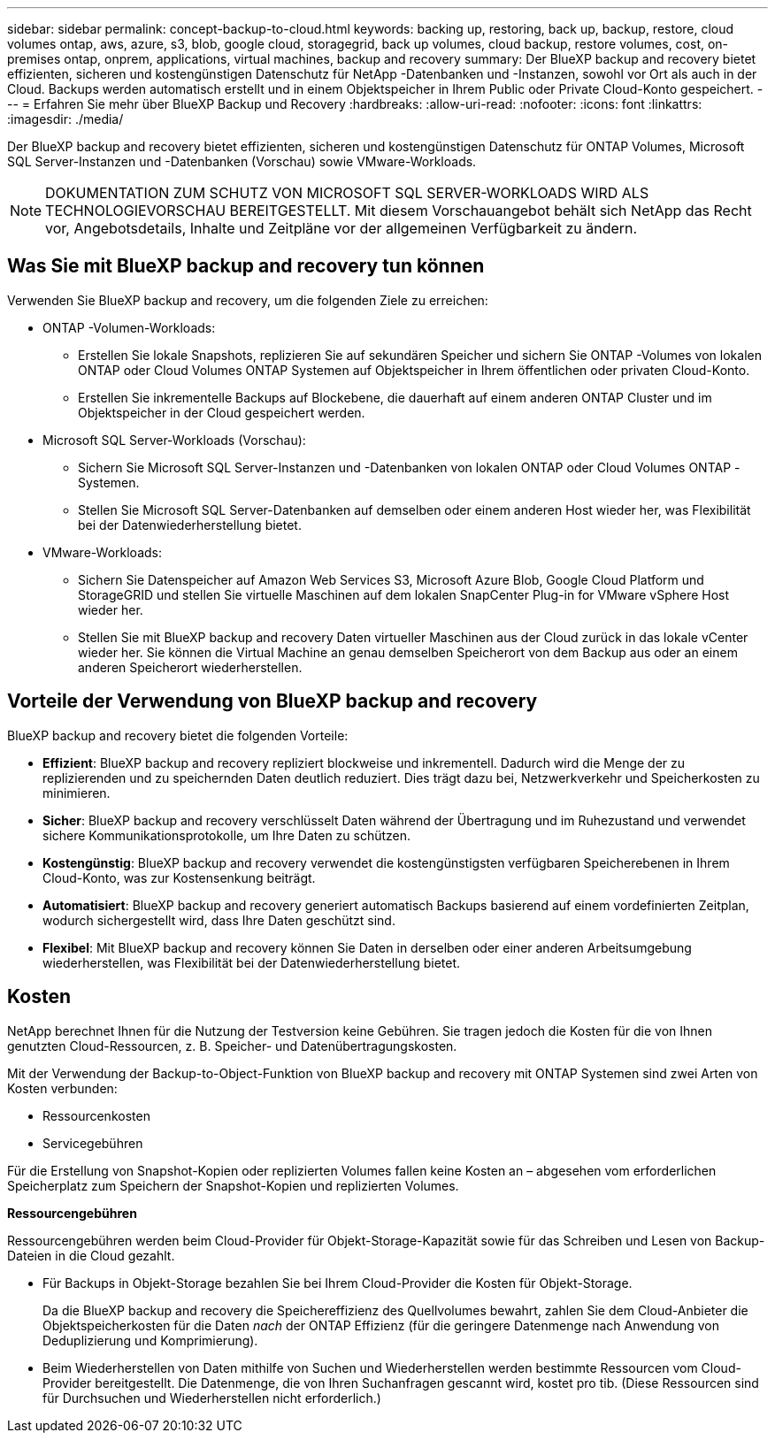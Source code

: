 ---
sidebar: sidebar 
permalink: concept-backup-to-cloud.html 
keywords: backing up, restoring, back up, backup, restore, cloud volumes ontap, aws, azure, s3, blob, google cloud, storagegrid, back up volumes, cloud backup, restore volumes, cost, on-premises ontap, onprem, applications, virtual machines, backup and recovery 
summary: Der BlueXP backup and recovery bietet effizienten, sicheren und kostengünstigen Datenschutz für NetApp -Datenbanken und -Instanzen, sowohl vor Ort als auch in der Cloud. Backups werden automatisch erstellt und in einem Objektspeicher in Ihrem Public oder Private Cloud-Konto gespeichert. 
---
= Erfahren Sie mehr über BlueXP Backup und Recovery
:hardbreaks:
:allow-uri-read: 
:nofooter: 
:icons: font
:linkattrs: 
:imagesdir: ./media/


[role="lead"]
Der BlueXP backup and recovery bietet effizienten, sicheren und kostengünstigen Datenschutz für ONTAP Volumes, Microsoft SQL Server-Instanzen und -Datenbanken (Vorschau) sowie VMware-Workloads.


NOTE: DOKUMENTATION ZUM SCHUTZ VON MICROSOFT SQL SERVER-WORKLOADS WIRD ALS TECHNOLOGIEVORSCHAU BEREITGESTELLT. Mit diesem Vorschauangebot behält sich NetApp das Recht vor, Angebotsdetails, Inhalte und Zeitpläne vor der allgemeinen Verfügbarkeit zu ändern.



== Was Sie mit BlueXP backup and recovery tun können

Verwenden Sie BlueXP backup and recovery, um die folgenden Ziele zu erreichen:

* ONTAP -Volumen-Workloads:
+
** Erstellen Sie lokale Snapshots, replizieren Sie auf sekundären Speicher und sichern Sie ONTAP -Volumes von lokalen ONTAP oder Cloud Volumes ONTAP Systemen auf Objektspeicher in Ihrem öffentlichen oder privaten Cloud-Konto.
** Erstellen Sie inkrementelle Backups auf Blockebene, die dauerhaft auf einem anderen ONTAP Cluster und im Objektspeicher in der Cloud gespeichert werden.


* Microsoft SQL Server-Workloads (Vorschau):
+
** Sichern Sie Microsoft SQL Server-Instanzen und -Datenbanken von lokalen ONTAP oder Cloud Volumes ONTAP -Systemen.
** Stellen Sie Microsoft SQL Server-Datenbanken auf demselben oder einem anderen Host wieder her, was Flexibilität bei der Datenwiederherstellung bietet.


* VMware-Workloads:
+
** Sichern Sie Datenspeicher auf Amazon Web Services S3, Microsoft Azure Blob, Google Cloud Platform und StorageGRID und stellen Sie virtuelle Maschinen auf dem lokalen SnapCenter Plug-in for VMware vSphere Host wieder her.
** Stellen Sie mit BlueXP backup and recovery Daten virtueller Maschinen aus der Cloud zurück in das lokale vCenter wieder her. Sie können die Virtual Machine an genau demselben Speicherort von dem Backup aus oder an einem anderen Speicherort wiederherstellen.






== Vorteile der Verwendung von BlueXP backup and recovery

BlueXP backup and recovery bietet die folgenden Vorteile:

* **Effizient**: BlueXP backup and recovery repliziert blockweise und inkrementell. Dadurch wird die Menge der zu replizierenden und zu speichernden Daten deutlich reduziert. Dies trägt dazu bei, Netzwerkverkehr und Speicherkosten zu minimieren.
* **Sicher**: BlueXP backup and recovery verschlüsselt Daten während der Übertragung und im Ruhezustand und verwendet sichere Kommunikationsprotokolle, um Ihre Daten zu schützen.
* **Kostengünstig**: BlueXP backup and recovery verwendet die kostengünstigsten verfügbaren Speicherebenen in Ihrem Cloud-Konto, was zur Kostensenkung beiträgt.
* **Automatisiert**: BlueXP backup and recovery generiert automatisch Backups basierend auf einem vordefinierten Zeitplan, wodurch sichergestellt wird, dass Ihre Daten geschützt sind.
* **Flexibel**: Mit BlueXP backup and recovery können Sie Daten in derselben oder einer anderen Arbeitsumgebung wiederherstellen, was Flexibilität bei der Datenwiederherstellung bietet.




== Kosten

NetApp berechnet Ihnen für die Nutzung der Testversion keine Gebühren. Sie tragen jedoch die Kosten für die von Ihnen genutzten Cloud-Ressourcen, z. B. Speicher- und Datenübertragungskosten.

Mit der Verwendung der Backup-to-Object-Funktion von BlueXP backup and recovery mit ONTAP Systemen sind zwei Arten von Kosten verbunden:

* Ressourcenkosten
* Servicegebühren


Für die Erstellung von Snapshot-Kopien oder replizierten Volumes fallen keine Kosten an – abgesehen vom erforderlichen Speicherplatz zum Speichern der Snapshot-Kopien und replizierten Volumes.

*Ressourcengebühren*

Ressourcengebühren werden beim Cloud-Provider für Objekt-Storage-Kapazität sowie für das Schreiben und Lesen von Backup-Dateien in die Cloud gezahlt.

* Für Backups in Objekt-Storage bezahlen Sie bei Ihrem Cloud-Provider die Kosten für Objekt-Storage.
+
Da die BlueXP backup and recovery die Speichereffizienz des Quellvolumes bewahrt, zahlen Sie dem Cloud-Anbieter die Objektspeicherkosten für die Daten _nach_ der ONTAP Effizienz (für die geringere Datenmenge nach Anwendung von Deduplizierung und Komprimierung).

* Beim Wiederherstellen von Daten mithilfe von Suchen und Wiederherstellen werden bestimmte Ressourcen vom Cloud-Provider bereitgestellt. Die Datenmenge, die von Ihren Suchanfragen gescannt wird, kostet pro tib. (Diese Ressourcen sind für Durchsuchen und Wiederherstellen nicht erforderlich.)
+
ifdef::aws[]

+
** In AWS, https://aws.amazon.com/athena/faqs/["Amazon Athena"^] Und https://aws.amazon.com/glue/faqs/["AWS Klue"^] Ressourcen werden in einem neuen S3-Bucket implementiert.
+
endif::aws[]



+
ifdef::azure[]

+
** In Azure, an https://azure.microsoft.com/en-us/services/synapse-analytics/?&ef_id=EAIaIQobChMI46_bxcWZ-QIVjtiGCh2CfwCsEAAYASAAEgKwjvD_BwE:G:s&OCID=AIDcmm5edswduu_SEM_EAIaIQobChMI46_bxcWZ-QIVjtiGCh2CfwCsEAAYASAAEgKwjvD_BwE:G:s&gclid=EAIaIQobChMI46_bxcWZ-QIVjtiGCh2CfwCsEAAYASAAEgKwjvD_BwE["Azure Synapse Workspace"^] Und https://azure.microsoft.com/en-us/services/storage/data-lake-storage/?&ef_id=EAIaIQobChMIuYz0qsaZ-QIVUDizAB1EmACvEAAYASAAEgJH5fD_BwE:G:s&OCID=AIDcmm5edswduu_SEM_EAIaIQobChMIuYz0qsaZ-QIVUDizAB1EmACvEAAYASAAEgJH5fD_BwE:G:s&gclid=EAIaIQobChMIuYz0qsaZ-QIVUDizAB1EmACvEAAYASAAEgJH5fD_BwE["Azure Data Lake Storage"^] Werden in Ihrem Storage-Konto bereitgestellt, um Ihre Daten zu speichern und zu analysieren.
+
endif::azure[]





ifdef::gcp[]

* Bei Google wird ein neuer Bucket bereitgestellt und der  https://cloud.google.com/bigquery["Google Cloud BigQuery Services"^] werden auf Konto-/Projektebene bereitgestellt. endif::gcp[]
+
** Wenn Sie Volume-Daten von einer Backup-Datei wiederherstellen möchten, die in einen Archiv-Objektspeicher verschoben wurde, fällt eine zusätzliche Abrufgebühr pro gib und eine Gebühr auf Anfrage des Cloud-Providers an.
** Wenn Sie während der Wiederherstellung von Volumedaten eine Sicherungsdatei auf Ransomware prüfen möchten (sofern Sie DataLock und Ransomware-Schutz für Ihre Cloud-Sicherungen aktiviert haben), entstehen Ihnen bei Ihrem Cloud-Anbieter zusätzliche Kosten für den Datenverkehr.




*Servicegebühren*

Servicegebühren werden an NetApp gezahlt und decken sowohl die Kosten für die Erstellung von Backups im Objekt-Storage als auch für die Wiederherstellung von Volumes oder Dateien aus diesen Backups ab. Sie zahlen nur für die Daten, die Sie im Objektspeicher schützen. Die Berechnung erfolgt anhand der logisch genutzten Quellkapazität (_vor_ ONTAP -Effizienz) der ONTAP Volumes, die im Objektspeicher gesichert werden. Diese Kapazität wird auch als Front-End Terabyte (FETB) bezeichnet.

Es gibt drei Möglichkeiten, für den Backup-Dienst zu bezahlen:

* Als erste Option können Sie Ihren Cloud-Provider abonnieren, sodass Sie monatlich bezahlen können.
* Die zweite Möglichkeit besteht darin, einen Jahresvertrag zu erhalten.
* Als dritte Option können Lizenzen direkt von NetApp erworben werden. Lesen Sie die <<Lizenzierung,Lizenzierung>> Weitere Informationen finden Sie im Abschnitt „Verwendung von Geräten“.




== Lizenzierung

BlueXP backup and recovery ist als kostenlose Testversion verfügbar. Sie können den Dienst für eine begrenzte Zeit ohne Lizenzschlüssel nutzen.

BlueXP Backup und Recovery ist in den folgenden Nutzungsmodellen verfügbar:

* *Bring your own license (BYOL)*: Eine von NetApp erworbene Lizenz, die bei jedem Cloud-Anbieter verwendet werden kann.
* *Pay as you go (PAYGO)*: Ein stündliches Abonnement vom Marktplatz Ihres Cloud-Anbieters.
* *Jahr*: Ein Jahresvertrag über den Markt Ihres Cloud-Providers.


Eine Backup-Lizenz ist nur für Backup und Restore aus dem Objektspeicher erforderlich. Die Erstellung von Snapshot Kopien und replizierten Volumes erfordert keine Lizenz.

*Bringen Sie Ihren eigenen Führerschein mit*

BYOL ist laufzeitbasiert (1, 2 oder 3 Jahre) und kapazitätsbasiert in 1-TiB-Schritten. Sie bezahlen NetApp für einen Zeitraum, sagen wir 1 Jahr und für eine maximale Kapazität, sagen wir 10 tib.

Sie erhalten eine Seriennummer, die Sie auf der BlueXP Digital Wallet-Seite eingeben, um den Service zu aktivieren. Wenn eine der beiden Limits erreicht ist, müssen Sie die Lizenz erneuern. Die BYOL-Lizenz für Backup gilt für alle Quellsysteme, die mit Ihrer-Organisation oder Ihrem BlueXP -Konto verbunden sind.

link:br-start-licensing.html["Erfahren Sie, wie Sie Lizenzen einrichten"].

*Pay-as-you-go-Abonnement*

BlueXP Backup und Recovery bietet eine nutzungsbasierte Lizenzierung in einem Pay-as-you-go-Modell. Wenn Sie den Markt Ihres Cloud-Providers abonniert haben, bezahlen Sie pro gib für Daten, die gesichert werden. Es erfolgt keine Vorauszahlung. Die Abrechnung erfolgt von Ihrem Cloud-Provider über Ihre monatliche Abrechnung.

Beachten Sie, dass bei der Anmeldung mit einem PAYGO-Abonnement eine kostenlose 30-Tage-Testversion verfügbar ist.

*Jahresvertrag*

ifdef::aws[]

Wenn Sie AWS verwenden, stehen Ihnen zwei Jahresverträge für 1, 2 oder 3 Jahre zur Verfügung:

* Ein Plan für „Cloud Backup“, mit dem Sie Backups von Cloud Volumes ONTAP Daten und ONTAP Daten vor Ort erstellen können
* Ein „CVO Professional“-Plan, mit dem Sie Backup und Recovery von Cloud Volumes ONTAP und BlueXP bündeln können. Dies beinhaltet unbegrenzte Backups für Cloud Volumes ONTAP Volumes, die dieser Lizenz in Rechnung gestellt werden (Backup-Kapazität wird nicht auf die Lizenz angerechnet). endif::aws[]


ifdef::azure[]

Wenn Sie Azure verwenden, stehen Ihnen zwei Jahresverträge für 1, 2 oder 3 Jahre zur Verfügung:

* Ein Plan für „Cloud Backup“, mit dem Sie Backups von Cloud Volumes ONTAP Daten und ONTAP Daten vor Ort erstellen können
* Ein „CVO Professional“-Plan, mit dem Sie Backup und Recovery von Cloud Volumes ONTAP und BlueXP bündeln können. Dies beinhaltet unbegrenzte Backups für Cloud Volumes ONTAP Volumes, die dieser Lizenz in Rechnung gestellt werden (Backup-Kapazität wird nicht auf die Lizenz angerechnet). endif::azure[]


ifdef::gcp[]

Wenn Sie GCP verwenden, können Sie ein privates Angebot von NetApp anfordern und dann den Plan auswählen, wenn Sie während der Aktivierung von BlueXP backup and recovery ein Abonnement im Google Cloud Marketplace abschließen. endif::gcp[]



== Unterstützte Datenquellen, Arbeitsumgebungen und Sicherungsziele

.Unterstützte Workload-Datenquellen
Der Dienst schützt die folgenden anwendungsbasierten Workloads:

* ONTAP Volumes
* Microsoft SQL Server-Instanzen und -Datenbanken für physische, VMware Virtual Machine File System (VMFS) und VMware Virtual Machine Disk (VMDK) NFS (Vorschau)
* VMware Datenspeicher
* Weitere demnächst verfügbar


.Unterstützte Arbeitsumgebungen
* On-Premises ONTAP SAN (iSCSI-Protokoll) und NAS (mit NFS- und CIFS-Protokollen) mit ONTAP Version 9.8 und höher
* Cloud Volumes ONTAP 9.8 oder höher für AWS (mit SAN und NAS)


* Cloud Volumes ONTAP 9.8 oder höher für Microsoft Azure (mit SAN und NAS)
* Amazon FSX für NetApp ONTAP


.Unterstützte Backup-Ziele
* Amazon Web Services (AWS) S3
* Microsoft Azure Blob
* StorageGRID
* ONTAP S3




== BlueXP backup and recovery verwendet das SnapCenter Plugin für Microsoft SQL Server

BlueXP backup and recovery installiert das Plug-in für Microsoft SQL Server auf dem Server, auf dem Microsoft SQL Server gehostet wird. Das Plug-in ist eine hostseitige Komponente, die eine anwendungsorientierte Datensicherung von Microsoft SQL Server-Datenbanken und -Instanzen ermöglicht.



== Funktionsweise von BlueXP Backup und Recovery

Wenn Sie BlueXP backup and recovery aktivieren, führt der Dienst eine vollständige Sicherung Ihrer Daten durch. Nach der ersten Sicherung sind alle weiteren Sicherungen inkrementell. Dadurch wird der Netzwerkverkehr auf ein Minimum reduziert.

Das folgende Bild zeigt die Beziehung zwischen den Komponenten.

image:diagram-br-321-aff-a.png["Ein Diagramm, das zeigt, wie BlueXP backup and recovery eine 3-2-1-Schutzstrategie verwendet"]


NOTE: Auch der Wechsel vom Primär- zum Objektspeicher wird unterstützt, nicht nur vom Sekundärspeicher zum Objektspeicher.



=== Wo sich Backups in Objektspeicherorten befinden

Backup-Kopien werden in einem Objektspeicher gespeichert, den BlueXP in Ihrem Cloud-Konto erstellt. Es gibt einen Objektspeicher pro Cluster oder Arbeitsumgebung, und BlueXP benennt den Objektspeicher wie folgt:  `netapp-backup-clusteruuid` . Stellen Sie sicher, dass Sie diesen Objektspeicher nicht löschen.

ifdef::aws[]

* In AWS ermöglicht BlueXP die  https://docs.aws.amazon.com/AmazonS3/latest/dev/access-control-block-public-access.html["Amazon S3 Block – Public Access-Funktion"^] auf dem S3-Bucket. endif::aws[]


ifdef::azure[]

* In Azure verwendet BlueXP eine neue oder vorhandene Ressourcengruppe mit einem Storage-Konto für den Blob-Container. BlueXP  https://docs.microsoft.com/en-us/azure/storage/blobs/anonymous-read-access-prevent["Blockiert den öffentlichen Zugriff auf Ihre BLOB-Daten"] standardmäßig. endif::azure[]


ifdef::gcp[]

endif::gcp[]

* In StorageGRID verwendet BlueXP ein vorhandenes Storage-Konto für den Objektspeicher-Bucket.
* In ONTAP S3 verwendet BlueXP ein vorhandenes Benutzerkonto für den S3-Bucket.




=== Backup-Kopien sind mit Ihrem NetApp Konto verknüpft

Sicherungskopien sind verknüpft mit dem  https://docs.netapp.com/us-en/bluexp-setup-admin/concept-netapp-accounts.html["BlueXP-Konto"^] in dem sich der BlueXP Connector befindet.

Wenn Sie mehrere Connectors im selben BlueXP -Konto haben, zeigt jeder Connector dieselbe Liste mit Backups an.



== Begriffe, die Ihnen bei der BlueXP backup and recovery hilfreich sein könnten

Es kann für Sie von Vorteil sein, einige Begriffe im Zusammenhang mit dem Schutz zu verstehen.

* *Schutz*: Schutz bei der BlueXP backup and recovery bedeutet, sicherzustellen, dass mithilfe von Schutzrichtlinien regelmäßig Snapshots und unveränderliche Sicherungen in einer anderen Sicherheitsdomäne erfolgen.


* *Workload*: Ein Workload in BlueXP backup and recovery kann Microsoft SQL Server-Instanzen und -Datenbanken, VMware-Datenspeicher oder ONTAP -Volumes umfassen.

